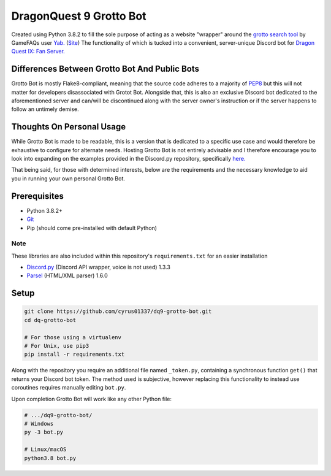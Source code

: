 ========================
DragonQuest 9 Grotto Bot
========================
Created using Python 3.8.2 to fill the sole purpose of acting as a website "wrapper" around the `grotto search tool <https://www.yabd.org/apps/dq9/grottosearch.php>`_ by GameFAQs user `Yab. <https://gamefaqs.gamespot.com/community/yab>`_ (`Site <http://www.yabd.org>`_) The functionality of which is tucked into a convenient, server-unique Discord bot for `Dragon Quest IX: Fan Server. <https://discord.gg/NGZ6RKB>`_


Differences Between Grotto Bot And Public Bots
----------------------------------------------
Grotto Bot is mostly Flake8-compliant, meaning that the source code adheres to a majority of `PEP8 <https://www.python.org/dev/peps/pep-0008/>`_ but this will not matter for developers disassociated with Grotot Bot. Alongside that, this is also an exclusive Discord bot dedicated to the aforementioned server and can/will be discontinued along with the server owner's instruction or if the server happens to follow an untimely demise.


Thoughts On Personal Usage
--------------------------
While Grotto Bot is made to be readable, this is a version that is dedicated to a specific use case and would therefore be exhaustive to configure for alternate needs. Hosting Grotto Bot is not entirely advisable and I therefore encourage you to look into expanding on the examples provided in the Discord.py repository, specifically `here. <https://github.com/Rapptz/discord.py/blob/master/examples/basic_bot.py>`_

That being said, for those with determined interests, below are the requirements and the necessary knowledge to aid you in running your own personal Grotto Bot.


Prerequisites
-------------
- Python 3.8.2+
- `Git <https://git-scm.com/downloads>`_
- Pip (should come pre-installed with default Python)

Note
~~~~
These libraries are also included within this repository's ``requirements.txt`` for an easier installation

- `Discord.py <https://pypi.org/project/discord.py/>`_ (Discord API wrapper, voice is not used) 1.3.3
- `Parsel <https://pypi.org/project/parsel/>`_ (HTML/XML parser) 1.6.0


Setup
-----
.. code:: sh

    git clone https://github.com/cyrus01337/dq9-grotto-bot.git
    cd dq-grotto-bot

    # For those using a virtualenv
    # For Unix, use pip3
    pip install -r requirements.txt

Along with the repository you require an additional file named ``_token.py``, containing a synchronous function ``get()`` that returns your Discord bot token. The method used is subjective, however replacing this functionality to instead use coroutines requires manually editing ``bot.py``.

Upon completion Grotto Bot will work like any other Python file:

.. code:: sh

    # .../dq9-grotto-bot/
    # Windows
    py -3 bot.py

    # Linux/macOS
    python3.8 bot.py
